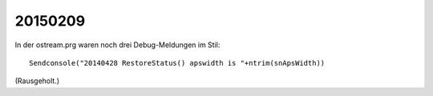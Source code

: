 20150209
==========

In der ostream.prg waren noch drei Debug-Meldungen im Stil::

  Sendconsole("20140428 RestoreStatus() apswidth is "+ntrim(snApsWidth))
  
(Rausgeholt.)